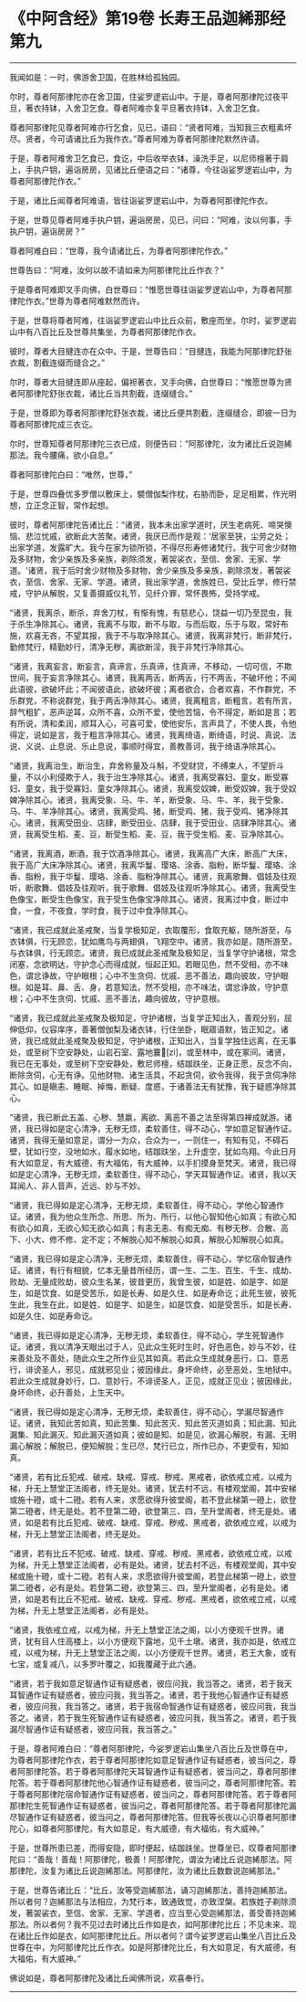 * 《中阿含经》第19卷 长寿王品迦絺那经第九
  :PROPERTIES:
  :CUSTOM_ID: 中阿含经第19卷-长寿王品迦絺那经第九
  :END:

--------------

我闻如是：一时，佛游舍卫国，在胜林给孤独园。

尔时，尊者阿那律陀亦在舍卫国，住娑罗逻岩山中。于是，尊者阿那律陀过夜平旦，著衣持钵，入舍卫乞食。尊者阿难亦复平旦著衣持钵，入舍卫乞食。

尊者阿那律陀见尊者阿难亦行乞食，见已，语曰：“贤者阿难，当知我三衣粗素坏尽。贤者，今可请诸比丘为我作衣。”尊者阿难为尊者阿那律陀默然许请。

于是，尊者阿难舍卫乞食已，食讫，中后收举衣钵，澡洗手足，以尼师檀著于肩上，手执户钥，遍诣房房，见诸比丘便语之曰：“诸尊，今往诣娑罗逻岩山中，为尊者阿那律陀作衣。”

于是，诸比丘闻尊者阿难语，皆往诣娑罗逻岩山中，为尊者阿那律陀作衣。

于是，世尊见尊者阿难手执户钥，遍诣房房，见已，问曰：“阿难，汝以何事，手执户钥，遍诣房房？”

尊者阿难白曰：“世尊，我今请诸比丘，为尊者阿那律陀作衣。”

世尊告曰：“阿难，汝何以故不请如来为阿那律陀比丘作衣？”

于是尊者阿难即叉手向佛，白世尊曰：“惟愿世尊往诣娑罗逻岩山中，为尊者阿那律陀作衣。”世尊为尊者阿难默然而许。

于是，世尊将尊者阿难，往诣娑罗逻岩山中比丘众前，敷座而坐。尔时，娑罗逻岩山中有八百比丘及世尊共集坐，为尊者阿那律陀作衣。

彼时，尊者大目揵连亦在众中。于是，世尊告曰：“目揵连，我能为阿那律陀舒张衣裁，割截连缀而缝合之。”

尔时，尊者大目揵连即从座起，偏袒著衣，叉手向佛，白世尊曰：“惟愿世尊为贤者阿那律陀舒张衣裁，诸比丘当共割截，连缀缝合。”

于是，世尊即为尊者阿那律陀舒张衣裁，诸比丘便共割截，连缀缝合，即彼一日为尊者阿那律陀成三衣讫。

尔时，世尊知尊者阿那律陀三衣已成，则便告曰：“阿那律陀，汝为诸比丘说迦絺那法。我今腰痛，欲小自息。”

尊者阿那律陀白曰：“唯然，世尊，”

于是，世尊四叠优多罗僧以敷床上，襞僧伽梨作枕，右胁而卧，足足相累，作光明想，立正念正智，常作起想。

彼时，尊者阿那律陀告诸比丘：“诸贤，我本未出家学道时，厌生老病死、啼哭懊恼、悲泣忧戚，欲断此大苦聚。诸贤，我厌已而作是观：‘居家至狭，尘劳之处；出家学道，发露旷大。我今在家为锁所锁，不得尽形寿修诸梵行。我宁可舍少财物及多财物，舍少亲族及多亲族，剃除须发，著袈裟衣，至信、舍家、无家、学道。'诸贤，我于后时舍少财物及多财物，舍少亲族及多亲族，剃除须发，著袈裟衣，至信、舍家、无家、学道。诸贤，我出家学道，舍族姓已，受比丘学，修行禁戒，守护从解脱，又复善摄威仪礼节，见纤介罪，常怀畏怖，受持学戒。

“诸贤，我离杀，断杀，弃舍刀杖，有惭有愧，有慈悲心，饶益一切乃至昆虫，我于杀生净除其心。诸贤，我离不与取，断不与取，与而后取，乐于与取，常好布施，欢喜无吝，不望其报，我于不与取净除其心。诸贤，我离非梵行，断非梵行，勤修梵行，精勤妙行，清净无秽，离欲断淫，我于非梵行净除其心。

“诸贤，我离妄言，断妄言，真谛言，乐真谛，住真谛，不移动，一切可信，不欺世间，我于妄言净除其心。诸贤，我离两舌，断两舌，行不两舌，不破坏他；不闻此语彼，欲破坏此；不闻彼语此，欲破坏彼；离者欲合，合者欢喜，不作群党，不乐群党，不称说群党，我于两舌净除其心。诸贤，我离粗言，断粗言，若有所言，辞气粗犷，恶声逆耳，众所不喜，众所不爱，使他苦恼，令不得定，断如是言；若有所说，清和柔润，顺耳入心，可喜可爱，使他安乐，言声具了，不使人畏，令他得定，说如是言，我于粗言净除其心。诸贤，我离绮语，断绮语，时说、真说、法说、义说、止息说、乐止息说，事顺时得宜，善教善诃，我于绮语净除其心。

“诸贤，我离治生，断治生，弃舍称量及斗斛，不受财贷，不缚束人，不望折斗量，不以小利侵欺于人，我于治生净除其心。诸贤，我离受寡妇、童女，断受寡妇、童女，我于受寡妇、童女净除其心。诸贤，我离受奴婢，断受奴婢，我于受奴婢净除其心。诸贤，我离受象、马、牛、羊，断受象、马、牛、羊，我于受象、马、牛、羊净除其心。诸贤，我离受鸡、猪，断受鸡、猪，我于受鸡、猪净除其心。诸贤，我离受田业、店肆，断受田业、店肆，我于受田业、店肆净除其心。诸贤，我离受生稻、麦、豆，断受生稻、麦、豆，我于受生稻、麦、豆净除其心。

“诸贤，我离酒，断酒，我于饮酒净除其心。诸贤，我离高广大床，断高广大床，我于高广大床净除其心。诸贤，我离华鬘、璎珞、涂香、脂粉，断华鬘、璎珞、涂香、脂粉，我于华鬘、璎珞、涂香、脂粉净除其心。诸贤，我离歌舞、倡妓及往观听，断歌舞、倡妓及往观听，我于歌舞、倡妓及往观听净除其心。诸贤，我离受生色像宝，断受生色像宝，我于受生色像宝净除其心。诸贤，我离过中食，断过中食，一食，不夜食，学时食，我于过中食净除其心。

“诸贤，我已成就此圣戒聚，当复学极知足，衣取覆形，食取充躯，随所游至，与衣钵俱，行无顾恋，犹如鹰鸟与两翅俱，飞翔空中。诸贤，我亦如是，随所游至，与衣钵俱，行无顾恋。诸贤，我已成就此圣戒聚及极知足，当复学守护诸根，常念闭塞，念欲明达，守护念心而得成就，恒起正知。若眼见色，然不受相，亦不味色，谓忿诤故，守护眼根；心中不生贪伺、忧戚、恶不善法，趣向彼故，守护眼根。如是耳、鼻、舌、身，若意知法，然不受相，亦不味法，谓忿诤故，守护意根；心中不生贪伺、忧戚、恶不善法，趣向彼故，守护意根。

“诸贤，我已成就此圣戒聚及极知足，守护诸根，当复学正知出入，善观分别，屈伸低仰，仪容庠序，善著僧伽梨及诸衣钵，行住坐卧，眠寤语默，皆正知之。诸贤，我已成就此圣戒聚及极知足，守护诸根，正知出入，当复学独住远离，在无事处，或至树下空安静处，山岩石室、露地蘘𧂐[zì]，或至林中，或在冢间。诸贤，我已在无事处，或至树下空安静处，敷尼师檀，结跏趺坐，正身正愿，反念不向，断除贪伺，心无有诤。见他财物、诸生活具，不起贪伺，欲令我得，我于贪伺净除其心。如是瞋恚、睡眠、掉悔，断疑、度惑，于诸善法无有犹豫，我于疑惑净除其心。

“诸贤，我已断此五盖、心秽、慧羸，离欲、离恶不善之法至得第四禅成就游。诸贤，我已得如是定心清净，无秽无烦，柔软善住，得不动心，学如意足智通作证。诸贤，我得无量如意足，谓分一为众，合众为一，一则住一，有知有见，不碍石壁，犹如行空，没地如水，履水如地，结跏趺坐，上升虚空，犹如鸟翔。今此日月有大如意足，有大威德，有大福佑，有大威神，以手扪摸身至梵天。诸贤，我已得如是定心清净，无秽无烦，柔软善住，得不动心，学天耳智通作证。诸贤，我以天耳闻人、非人音声，近远、妙与不妙。

“诸贤，我已得如是定心清净，无秽无烦，柔软善住，得不动心，学他心智通作证。诸贤，我为他众生所念、所思、所为、所行，以他心智知他心如真；有欲心知有欲心如真，无欲心知无欲心如真；有恚无恚、有痴无痴、有秽无秽、合散、高下、小大、修不修、定不定；不解脱心知不解脱心如真，解脱心知解脱心如真。

“诸贤，我已得如是定心清净，无秽无烦，柔软善住，得不动心，学忆宿命智通作证。诸贤，有行有相貌，忆本无量昔所经历，谓一生、二生、百生、千生、成劫、败劫、无量成败劫，彼众生名某，彼昔更历，我曾生彼，如是姓、如是字、如是生，如是饮食、如是受苦乐，如是长寿、如是久住、如是寿命讫；此死生彼，彼死生此，我生在此，如是姓、如是字、如是生，如是饮食、如是受苦乐，如是长寿、如是久住、如是寿命讫。

“诸贤，我已得如是定心清净，无秽无烦，柔软善住，得不动心，学生死智通作证。诸贤，我以清净天眼出过于人，见此众生死时生时，好色恶色，妙与不妙，往来善处及不善处，随此众生之所作业见其如真。若此众生成就身恶行，口、意恶行，诽谤圣人，邪见，成就邪见业；彼因缘此，身坏命终，必至恶处，生地狱中。若此众生成就身妙行，口、意妙行，不诽谤圣人，正见，成就正见业；彼因缘此，身坏命终，必升善处，上生天中。

“诸贤，我已得如是定心清净，无秽无烦，柔软善住，得不动心，学漏尽智通作证。诸贤，我知此苦如真，知此苦集、知此苦灭、知此苦灭道如真；知此漏、知此漏集、知此漏灭、知此漏灭道如真；彼如是知、如是见，欲漏心解脱，有漏、无明漏心解脱；解脱已，便知解脱；生已尽，梵行已立，所作已办，不更受有，知如真。

“诸贤，若有比丘犯戒、破戒、缺戒、穿戒、秽戒、黑戒者，欲依戒立戒，以戒为梯，升无上慧堂正法阁者，终无是处。诸贤，犹去村不远，有楼观堂阁，其中安梯或施十磴，或十二磴。若有人来，求愿欲得升彼堂阁，若不登此梯第一磴上，欲登第二磴者，终无是处。若不登第二磴，欲登第三、四，至升堂阁者，终无是处。诸贤，如是若有比丘犯戒、破戒、缺戒、穿戒、秽戒、黑戒者，欲依戒立戒，以戒为梯，升无上慧堂正法阁者，终无是处。

“诸贤，若有比丘不犯戒、破戒、缺戒、穿戒、秽戒、黑戒者，欲依戒立戒，以戒为梯，升无上慧堂正法阁者，必有是处。诸贤，犹去村不远，有楼观堂阁，其中安梯或施十磴，或十二磴。若有人来，求愿欲得升彼堂阁，若登此梯第一磴上，欲登第二磴者，必有是处。若登第二磴，欲登第三、四，至升堂阁者，必有是处。诸贤，如是若有比丘不犯戒、破戒、缺戒、穿戒、秽戒、黑戒者，欲依戒立戒，以戒为梯，升无上慧堂正法阁者，必有是处。

“诸贤，我依戒立戒，以戒为梯，升无上慧堂正法之阁，以小方便观千世界。诸贤，犹有目人住高楼上，以小方便观下露地，见千土墩。诸贤，我亦如是，依戒立戒，以戒为梯，升无上慧堂正法之阁，以小方便观千世界。诸贤，若王大象，或有七宝，或复减八，以多罗叶覆之，如我覆藏于此六通。

“诸贤，若于我如意足智通作证有疑惑者，彼应问我，我当答之。诸贤，若于我天耳智通作证有疑惑者，彼应问我，我当答之。诸贤，若于我他心智通作证有疑惑者，彼应问我，我当答之。诸贤，若于我宿命智通作证有疑惑者，彼应问我，我当答之。诸贤，若于我生死智通作证有疑惑者，彼应问我，我当答之。诸贤，若于我漏尽智通作证有疑惑者，彼应问我，我当答之。”

于是，尊者阿难白曰：“尊者阿那律陀，今娑罗逻岩山集坐八百比丘及世尊在中，为尊者阿那律陀作衣，若于尊者阿那律陀如意足智通作证有疑惑者，彼当问之，尊者阿那律陀答。若于尊者阿那律陀天耳智通作证有疑惑者，彼当问之，尊者阿那律陀答。若于尊者阿那律陀他心智通作证有疑惑者，彼当问之，尊者阿那律陀答。若于尊者阿那律陀宿命智通作证有疑惑者，彼当问之，尊者阿那律陀答。若于尊者阿那律陀生死智通作证有疑惑者，彼当问之，尊者阿那律陀答。若于尊者阿那律陀漏尽智通作证有疑惑者，彼当问之，尊者阿那律陀答。但我等长夜以心识尊者阿那律陀心，如尊者阿那律陀，有大如意足，有大威德，有大福佑，有大威神。”

于是，世尊所患已差，而得安隐，即时便起，结跏趺坐。世尊坐已，叹尊者阿那律陀曰：“善哉！善哉！阿那律陀，极善！阿那律陀，谓汝为诸比丘说迦絺那法。阿那律陀，汝复为诸比丘说迦絺那法。阿那律陀，汝为诸比丘数数说迦絺那法。”

于是，世尊告诸比丘：“比丘，汝等受迦絺那法，诵习迦絺那法，善持迦絺那法。所以者何？迦絺那法与法相应，为梵行本，致通致觉，亦致涅槃。若族姓子剃除须发，著袈裟衣，至信、舍家、无家、学道者，应当至心受迦絺那法，善受善持迦絺那法。所以者何？我不见过去时诸比丘作如是衣，如阿那律陀比丘；不见未来、现在诸比丘作如是衣，如阿那律陀比丘。所以者何？谓今娑罗逻岩山集坐八百比丘及世尊在中，为阿那律陀比丘作衣。如是阿那律陀比丘，有大如意足，有大威德，有大福佑，有大威神。”

佛说如是，尊者阿那律陀及诸比丘闻佛所说，欢喜奉行。

--------------

